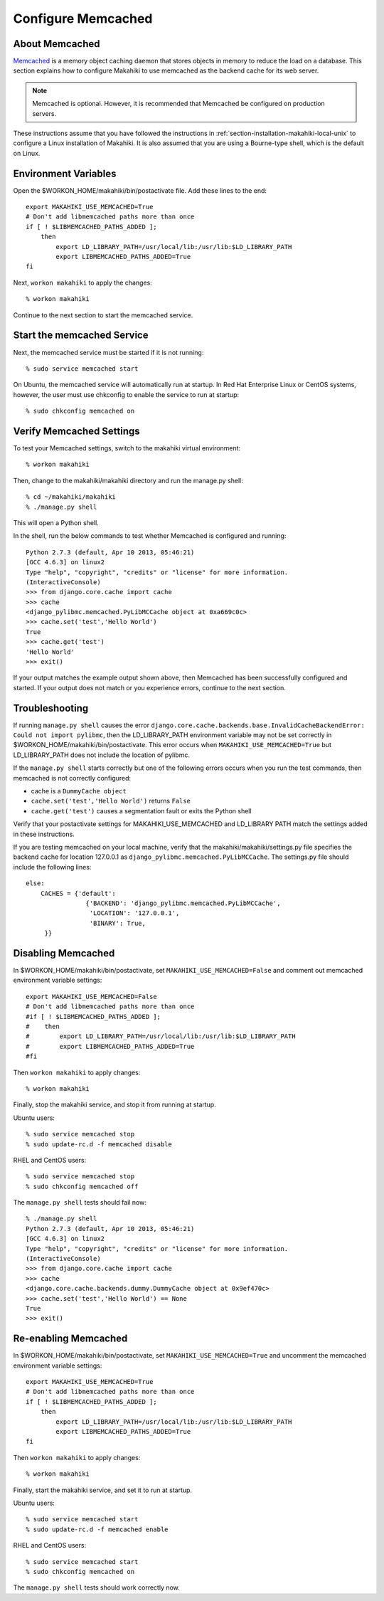 .. _section-configuration-system-administration-memcached:

Configure Memcached
========================

About Memcached
---------------

`Memcached`_ is a memory object caching daemon that stores objects in memory to 
reduce the load on a database. This section explains how to configure Makahiki to use memcached as 
the backend cache for its web server.

.. note:: Memcached is optional. However, it is recommended that Memcached be configured on production servers.

These instructions assume that you have followed the instructions in :ref:`section-installation-makahiki-local-unix` to 
configure a Linux installation of Makahiki. It is also assumed that you are using a Bourne-type shell, which 
is the default on Linux.

.. _Memcached: http://memcached.org

Environment Variables
---------------------

Open the $WORKON_HOME/makahiki/bin/postactivate file. Add these lines to the end::

  export MAKAHIKI_USE_MEMCACHED=True
  # Don't add libmemcached paths more than once
  if [ ! $LIBMEMCACHED_PATHS_ADDED ];
      then
          export LD_LIBRARY_PATH=/usr/local/lib:/usr/lib:$LD_LIBRARY_PATH
          export LIBMEMCACHED_PATHS_ADDED=True
  fi

Next, ``workon makahiki`` to apply the changes::

  % workon makahiki

Continue to the next section to start the memcached service.

Start the memcached Service
---------------------------

Next, the memcached service must be started if it is not running::

  % sudo service memcached start
  
On Ubuntu, the memcached service will automatically run at startup. 
In Red Hat Enterprise Linux or CentOS systems, however, the user must use chkconfig to enable the service to run at startup::

  % sudo chkconfig memcached on

Verify Memcached Settings
-------------------------
To test your Memcached settings, switch to the makahiki virtual environment::

  % workon makahiki
  
Then, change to the makahiki/makahiki directory and run the manage.py shell::

  % cd ~/makahiki/makahiki
  % ./manage.py shell

This will open a Python shell. 

In the shell, run the below commands to test whether Memcached is configured and running::

  Python 2.7.3 (default, Apr 10 2013, 05:46:21) 
  [GCC 4.6.3] on linux2
  Type "help", "copyright", "credits" or "license" for more information.
  (InteractiveConsole)
  >>> from django.core.cache import cache
  >>> cache
  <django_pylibmc.memcached.PyLibMCCache object at 0xa669c0c>
  >>> cache.set('test','Hello World')
  True
  >>> cache.get('test')
  'Hello World'
  >>> exit()

If your output matches the example output shown above, then Memcached has been successfully configured and started.
If your output does not match or you experience errors, continue to the next section.

Troubleshooting
---------------

If running ``manage.py shell`` causes the error ``django.core.cache.backends.base.InvalidCacheBackendError: Could not import pylibmc``, 
then the LD_LIBRARY_PATH environment variable may not be set correctly in $WORKON_HOME/makahiki/bin/postactivate. 
This error occurs when ``MAKAHIKI_USE_MEMCACHED=True`` but LD_LIBRARY_PATH does not include the location of pylibmc.

If the ``manage.py shell`` starts correctly but one of the following errors occurs when you run the test commands, 
then memcached is not correctly configured:

* cache is a ``DummyCache object``
* ``cache.set('test','Hello World')`` returns ``False``
* ``cache.get('test')`` causes a segmentation fault or exits the Python shell

Verify that your postactivate settings for MAKAHIKI_USE_MEMCACHED and LD_LIBRARY PATH match 
the settings added in these instructions.

If you are testing memcached on your local machine, verify that the makahiki/makahiki/settings.py file
specifies the backend cache for location 127.0.0.1 as ``django_pylibmc.memcached.PyLibMCCache``.
The settings.py file should include the following lines::

    else:
        CACHES = {'default':
                    {'BACKEND': 'django_pylibmc.memcached.PyLibMCCache',
                     'LOCATION': '127.0.0.1',
                     'BINARY': True,
         }}

Disabling Memcached
-------------------

In $WORKON_HOME/makahiki/bin/postactivate, set ``MAKAHIKI_USE_MEMCACHED=False`` and 
comment out memcached environment variable settings::

  export MAKAHIKI_USE_MEMCACHED=False
  # Don't add libmemcached paths more than once
  #if [ ! $LIBMEMCACHED_PATHS_ADDED ];
  #    then
  #        export LD_LIBRARY_PATH=/usr/local/lib:/usr/lib:$LD_LIBRARY_PATH
  #        export LIBMEMCACHED_PATHS_ADDED=True
  #fi

Then ``workon makahiki`` to apply changes::

  % workon makahiki
  
Finally, stop the makahiki service, and stop it from running at startup.

Ubuntu users::

  % sudo service memcached stop
  % sudo update-rc.d -f memcached disable

RHEL and CentOS users::

  % sudo service memcached stop
  % sudo chkconfig memcached off

The ``manage.py shell`` tests should fail now::

  % ./manage.py shell
  Python 2.7.3 (default, Apr 10 2013, 05:46:21) 
  [GCC 4.6.3] on linux2
  Type "help", "copyright", "credits" or "license" for more information.
  (InteractiveConsole)
  >>> from django.core.cache import cache
  >>> cache
  <django.core.cache.backends.dummy.DummyCache object at 0x9ef470c>
  >>> cache.set('test','Hello World') == None
  True
  >>> exit()

Re-enabling Memcached
---------------------

In $WORKON_HOME/makahiki/bin/postactivate, set ``MAKAHIKI_USE_MEMCACHED=True`` and 
uncomment the memcached environment variable settings::

  export MAKAHIKI_USE_MEMCACHED=True
  # Don't add libmemcached paths more than once
  if [ ! $LIBMEMCACHED_PATHS_ADDED ];
      then
          export LD_LIBRARY_PATH=/usr/local/lib:/usr/lib:$LD_LIBRARY_PATH
          export LIBMEMCACHED_PATHS_ADDED=True
  fi

Then ``workon makahiki`` to apply changes::

  % workon makahiki
  
Finally, start the makahiki service, and set it to run at startup.

Ubuntu users::

  % sudo service memcached start
  % sudo update-rc.d -f memcached enable

RHEL and CentOS users::

  % sudo service memcached start
  % sudo chkconfig memcached on
  
The ``manage.py shell`` tests should work correctly now.



